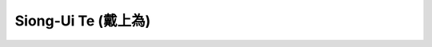 Siong-Ui Te (戴上為)
====================

.. image:: https://komarev.com/ghpvc/?username=siongui
  :alt: siongui
